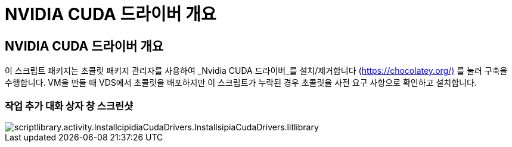 = NVIDIA CUDA 드라이버 개요




== NVIDIA CUDA 드라이버 개요

이 스크립트 패키지는 초콜릿 패키지 관리자를 사용하여 _Nvidia CUDA 드라이버_를 설치/제거합니다 (https://chocolatey.org/)[] 를 눌러 구축을 수행합니다. VM을 만들 때 VDS에서 초콜릿을 배포하지만 이 스크립트가 누락된 경우 초콜릿을 사전 요구 사항으로 확인하고 설치합니다.



=== 작업 추가 대화 상자 창 스크린샷

image::scriptlibrary.activity.InstallNvidiaCudaDrivers.png[scriptlibrary.activity.InstallcipidiaCudaDrivers.InstallsipiaCudaDrivers.litlibrary]
